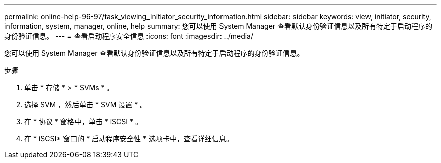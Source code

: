 ---
permalink: online-help-96-97/task_viewing_initiator_security_information.html 
sidebar: sidebar 
keywords: view, initiator, security, information, system, manager, online, help 
summary: 您可以使用 System Manager 查看默认身份验证信息以及所有特定于启动程序的身份验证信息。 
---
= 查看启动程序安全信息
:icons: font
:imagesdir: ../media/


[role="lead"]
您可以使用 System Manager 查看默认身份验证信息以及所有特定于启动程序的身份验证信息。

.步骤
. 单击 * 存储 * > * SVMs * 。
. 选择 SVM ，然后单击 * SVM 设置 * 。
. 在 * 协议 * 窗格中，单击 * iSCSI * 。
. 在 * iSCSI* 窗口的 * 启动程序安全性 * 选项卡中，查看详细信息。


